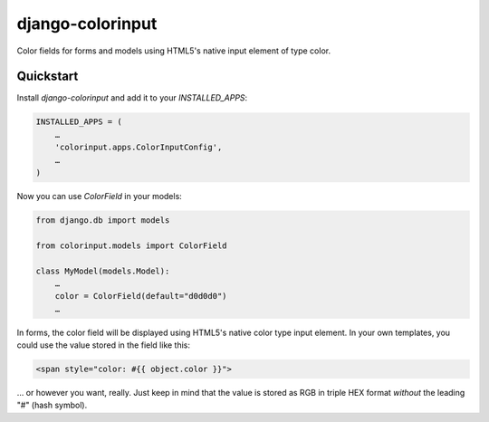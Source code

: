 =============================
django-colorinput
=============================

Color fields for forms and models using HTML5's native input element of type color.


Quickstart
----------

Install `django-colorinput` and add it to your `INSTALLED_APPS`:

.. code-block:: python

    INSTALLED_APPS = (
        …
        'colorinput.apps.ColorInputConfig',
        …
    )

Now you can use `ColorField` in your models:

.. code-block:: python

    from django.db import models

    from colorinput.models import ColorField

    class MyModel(models.Model):
        …
        color = ColorField(default="d0d0d0")
	…

In forms, the color field will be displayed using HTML5's native color type
input element. In your own templates, you could use the value stored in the
field like this:

.. code-block:: HTML

    <span style="color: #{{ object.color }}">

… or however you want, really. Just keep in mind that the value is stored as
RGB in triple HEX format *without* the leading "#" (hash symbol).
